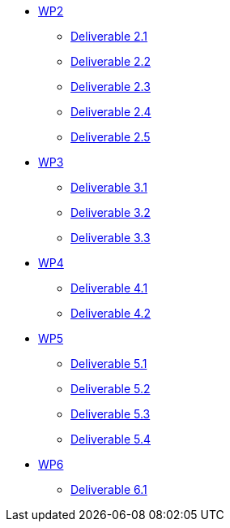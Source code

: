 * xref:deliverables:ROOT:index.adoc#_wp2[WP2]
** xref:deliverables:ROOT:d2.1/README.adoc[Deliverable 2.1]
** xref:deliverables:ROOT:d2.2/README.adoc[Deliverable 2.2]
** xref:deliverables:ROOT:d2.3/README.adoc[Deliverable 2.3]
** xref:deliverables:ROOT:d2.4/README.adoc[Deliverable 2.4]
** xref:deliverables:ROOT:d2.5/README.adoc[Deliverable 2.5]
* xref:deliverables:ROOT:index.adoc#_wp3[WP3]
** xref:deliverables:ROOT:d3.1/README.adoc[Deliverable 3.1]
** xref:deliverables:ROOT:d3.2/README.adoc[Deliverable 3.2]
** xref:deliverables:ROOT:d3.3/README.adoc[Deliverable 3.3]
* xref:deliverables:ROOT:index.adoc#_wp4[WP4]
** xref:deliverables:ROOT:d4.1/README.adoc[Deliverable 4.1]
** xref:deliverables:ROOT:d4.2/README.adoc[Deliverable 4.2]
* xref:deliverables:ROOT:index.adoc#_wp5[WP5]
** xref:deliverables:ROOT:d5.1/README.adoc[Deliverable 5.1]
** xref:deliverables:ROOT:d5.2/README.adoc[Deliverable 5.2]
** xref:deliverables:ROOT:d5.3/README.adoc[Deliverable 5.3]
** xref:deliverables:ROOT:d5.4/README.adoc[Deliverable 5.4]
* xref:deliverables:ROOT:index.adoc#_wp6[WP6]
** xref:deliverables:ROOT:d6.1/README.adoc[Deliverable 6.1]
